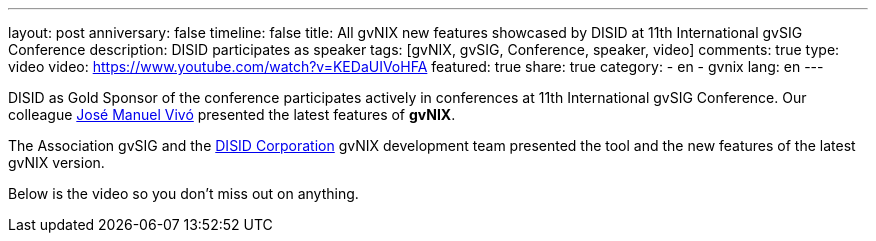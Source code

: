 ---
layout: post
anniversary: false
timeline: false
title: All gvNIX new features showcased by DISID at 11th International gvSIG Conference
description: DISID participates as speaker
tags: [gvNIX, gvSIG, Conference, speaker, video]
comments: true
type: video
video: https://www.youtube.com/watch?v=KEDaUIVoHFA
featured: true
share: true
category:
    - en
    - gvnix
lang: en
---

DISID as Gold Sponsor of the conference participates actively in conferences at 11th International gvSIG Conference. Our colleague http://www.twitter.com/@jmvivo[José Manuel Vivó] presented the latest features of *gvNIX*.

The Association gvSIG and the http://www.disid.com[DISID Corporation] gvNIX development team presented the tool and the new features of the latest gvNIX version.

Below is the video so you don't miss out on anything.

